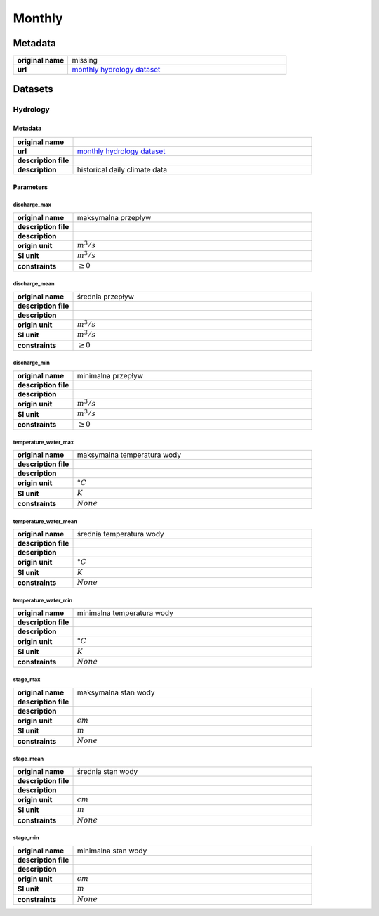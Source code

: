 Monthly
#######

Metadata
********

.. list-table::
   :widths: 20 80
   :stub-columns: 1

   * - original name
     - missing
   * - url
     - `monthly hydrology dataset`_

.. _monthly hydrology dataset: https://danepubliczne.imgw.pl/data/dane_pomiarowo_obserwacyjne/dane_hydrologiczne/miesieczne/

Datasets
********

Hydrology
=========

Metadata
--------

.. list-table::
   :widths: 20 80
   :stub-columns: 1

   * - original name
     -
   * - url
     - `monthly hydrology dataset`_
   * - description file
     -
   * - description
     - historical daily climate data

Parameters
----------

discharge_max
^^^^^^^^^^^^^

.. list-table::
   :widths: 20 80
   :stub-columns: 1

   * - original name
     - maksymalna przepływ
   * - description file
     -
   * - description
     -
   * - origin unit
     - :math:`m^{3} / s`
   * - SI unit
     - :math:`m^{3} / s`
   * - constraints
     - :math:`\geq{0}`

discharge_mean
^^^^^^^^^^^^^^

.. list-table::
   :widths: 20 80
   :stub-columns: 1

   * - original name
     - średnia przepływ
   * - description file
     -
   * - description
     -
   * - origin unit
     - :math:`m^{3} / s`
   * - SI unit
     - :math:`m^{3} / s`
   * - constraints
     - :math:`\geq{0}`

discharge_min
^^^^^^^^^^^^^

.. list-table::
   :widths: 20 80
   :stub-columns: 1

   * - original name
     - minimalna przepływ
   * - description file
     -
   * - description
     -
   * - origin unit
     - :math:`m^{3} / s`
   * - SI unit
     - :math:`m^{3} / s`
   * - constraints
     - :math:`\geq{0}`

temperature_water_max
^^^^^^^^^^^^^^^^^^^^^

.. list-table::
   :widths: 20 80
   :stub-columns: 1

   * - original name
     - maksymalna temperatura wody
   * - description file
     -
   * - description
     -
   * - origin unit
     - :math:`°C`
   * - SI unit
     - :math:`K`
   * - constraints
     - :math:`None`

temperature_water_mean
^^^^^^^^^^^^^^^^^^^^^^

.. list-table::
   :widths: 20 80
   :stub-columns: 1

   * - original name
     - średnia temperatura wody
   * - description file
     -
   * - description
     -
   * - origin unit
     - :math:`°C`
   * - SI unit
     - :math:`K`
   * - constraints
     - :math:`None`

temperature_water_min
^^^^^^^^^^^^^^^^^^^^^

.. list-table::
   :widths: 20 80
   :stub-columns: 1

   * - original name
     - minimalna temperatura wody
   * - description file
     -
   * - description
     -
   * - origin unit
     - :math:`°C`
   * - SI unit
     - :math:`K`
   * - constraints
     - :math:`None`

stage_max
^^^^^^^^^

.. list-table::
   :widths: 20 80
   :stub-columns: 1

   * - original name
     - maksymalna stan wody
   * - description file
     -
   * - description
     -
   * - origin unit
     - :math:`cm`
   * - SI unit
     - :math:`m`
   * - constraints
     - :math:`None`

stage_mean
^^^^^^^^^^

.. list-table::
   :widths: 20 80
   :stub-columns: 1

   * - original name
     - średnia stan wody
   * - description file
     -
   * - description
     -
   * - origin unit
     - :math:`cm`
   * - SI unit
     - :math:`m`
   * - constraints
     - :math:`None`

stage_min
^^^^^^^^^

.. list-table::
   :widths: 20 80
   :stub-columns: 1

   * - original name
     - minimalna stan wody
   * - description file
     -
   * - description
     -
   * - origin unit
     - :math:`cm`
   * - SI unit
     - :math:`m`
   * - constraints
     - :math:`None`